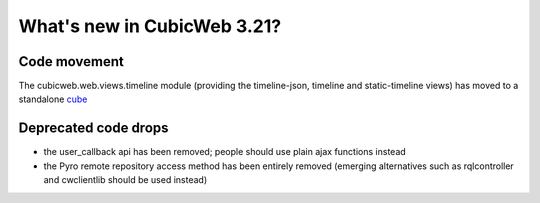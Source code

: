 What's new in CubicWeb 3.21?
============================

Code movement
-------------

The cubicweb.web.views.timeline module (providing the timeline-json, timeline
and static-timeline views) has moved to a standalone cube_

.. _cube: https://www.cubicweb.org/project/cubicweb-timeline

Deprecated code drops
---------------------

* the user_callback api has been removed; people should use plain
  ajax functions instead

* the Pyro remote repository access method has been entirely removed
  (emerging alternatives such as rqlcontroller and cwclientlib should
  be used instead)

